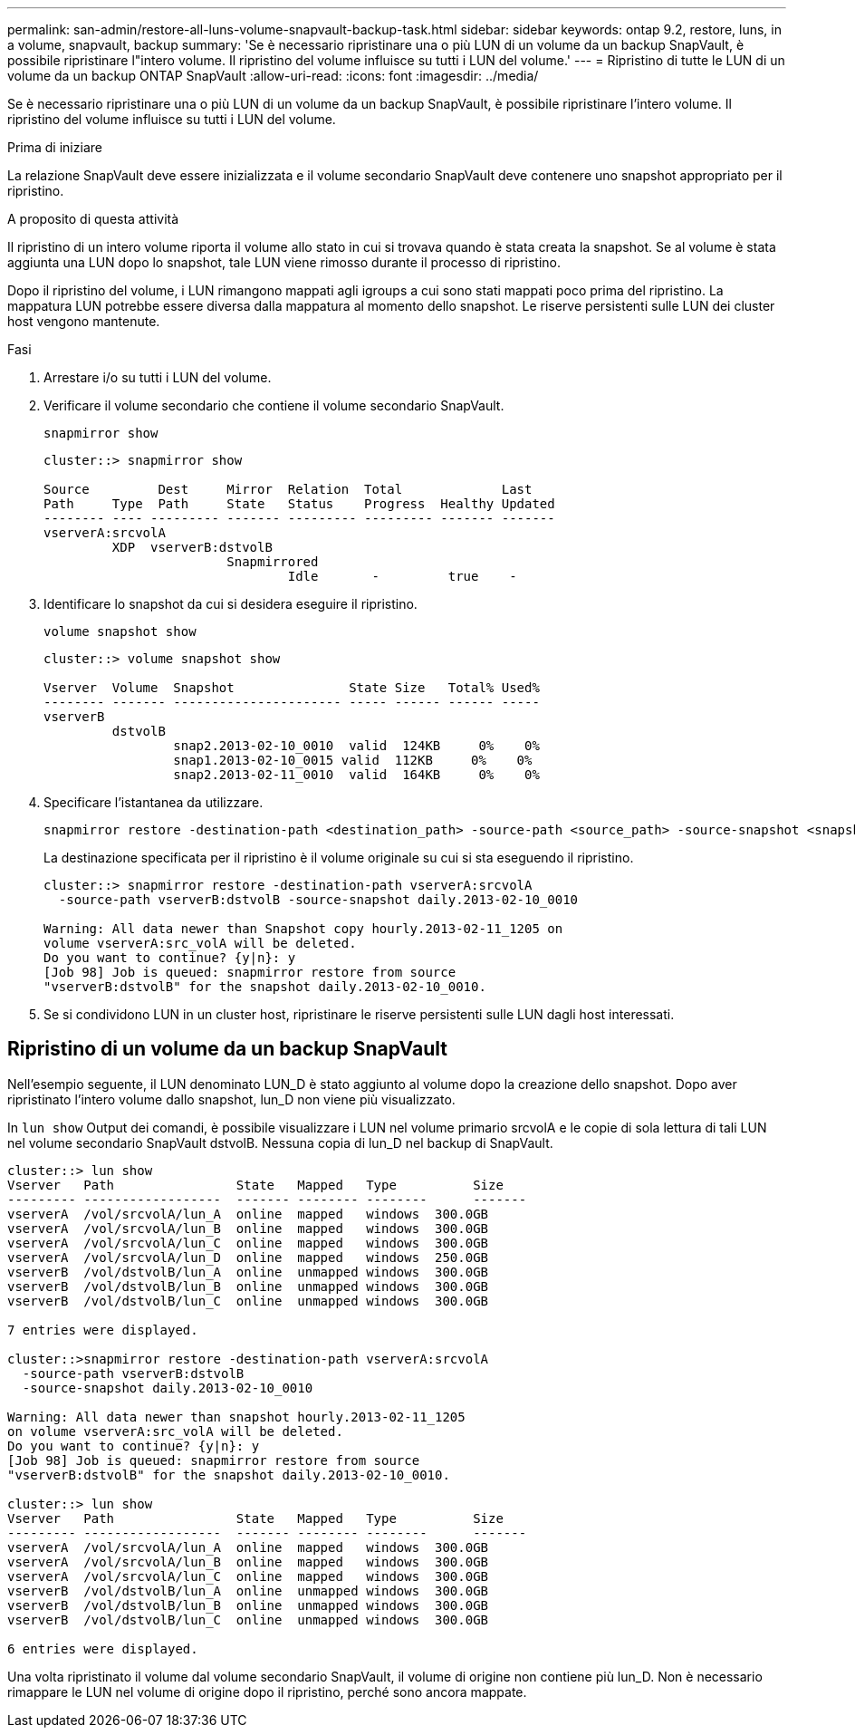 ---
permalink: san-admin/restore-all-luns-volume-snapvault-backup-task.html 
sidebar: sidebar 
keywords: ontap 9.2, restore, luns, in a volume, snapvault, backup 
summary: 'Se è necessario ripristinare una o più LUN di un volume da un backup SnapVault, è possibile ripristinare l"intero volume. Il ripristino del volume influisce su tutti i LUN del volume.' 
---
= Ripristino di tutte le LUN di un volume da un backup ONTAP SnapVault
:allow-uri-read: 
:icons: font
:imagesdir: ../media/


[role="lead"]
Se è necessario ripristinare una o più LUN di un volume da un backup SnapVault, è possibile ripristinare l'intero volume. Il ripristino del volume influisce su tutti i LUN del volume.

.Prima di iniziare
La relazione SnapVault deve essere inizializzata e il volume secondario SnapVault deve contenere uno snapshot appropriato per il ripristino.

.A proposito di questa attività
Il ripristino di un intero volume riporta il volume allo stato in cui si trovava quando è stata creata la snapshot. Se al volume è stata aggiunta una LUN dopo lo snapshot, tale LUN viene rimosso durante il processo di ripristino.

Dopo il ripristino del volume, i LUN rimangono mappati agli igroups a cui sono stati mappati poco prima del ripristino. La mappatura LUN potrebbe essere diversa dalla mappatura al momento dello snapshot. Le riserve persistenti sulle LUN dei cluster host vengono mantenute.

.Fasi
. Arrestare i/o su tutti i LUN del volume.
. Verificare il volume secondario che contiene il volume secondario SnapVault.
+
[source, cli]
----
snapmirror show
----
+
[listing]
----
cluster::> snapmirror show

Source         Dest     Mirror  Relation  Total             Last
Path     Type  Path     State   Status    Progress  Healthy Updated
-------- ---- --------- ------- --------- --------- ------- -------
vserverA:srcvolA
         XDP  vserverB:dstvolB
                        Snapmirrored
                                Idle       -         true    -
----
. Identificare lo snapshot da cui si desidera eseguire il ripristino.
+
[source, cli]
----
volume snapshot show
----
+
[listing]
----
cluster::> volume snapshot show

Vserver  Volume  Snapshot               State Size   Total% Used%
-------- ------- ---------------------- ----- ------ ------ -----
vserverB
         dstvolB
                 snap2.2013-02-10_0010  valid  124KB     0%    0%
                 snap1.2013-02-10_0015 valid  112KB     0%    0%
                 snap2.2013-02-11_0010  valid  164KB     0%    0%
----
. Specificare l'istantanea da utilizzare.
+
[source, cli]
----
snapmirror restore -destination-path <destination_path> -source-path <source_path> -source-snapshot <snapshot_name>
----
+
La destinazione specificata per il ripristino è il volume originale su cui si sta eseguendo il ripristino.

+
[listing]
----
cluster::> snapmirror restore -destination-path vserverA:srcvolA
  -source-path vserverB:dstvolB -source-snapshot daily.2013-02-10_0010

Warning: All data newer than Snapshot copy hourly.2013-02-11_1205 on
volume vserverA:src_volA will be deleted.
Do you want to continue? {y|n}: y
[Job 98] Job is queued: snapmirror restore from source
"vserverB:dstvolB" for the snapshot daily.2013-02-10_0010.
----
. Se si condividono LUN in un cluster host, ripristinare le riserve persistenti sulle LUN dagli host interessati.




== Ripristino di un volume da un backup SnapVault

Nell'esempio seguente, il LUN denominato LUN_D è stato aggiunto al volume dopo la creazione dello snapshot. Dopo aver ripristinato l'intero volume dallo snapshot, lun_D non viene più visualizzato.

In `lun show` Output dei comandi, è possibile visualizzare i LUN nel volume primario srcvolA e le copie di sola lettura di tali LUN nel volume secondario SnapVault dstvolB. Nessuna copia di lun_D nel backup di SnapVault.

[listing]
----
cluster::> lun show
Vserver   Path                State   Mapped   Type          Size
--------- ------------------  ------- -------- --------      -------
vserverA  /vol/srcvolA/lun_A  online  mapped   windows  300.0GB
vserverA  /vol/srcvolA/lun_B  online  mapped   windows  300.0GB
vserverA  /vol/srcvolA/lun_C  online  mapped   windows  300.0GB
vserverA  /vol/srcvolA/lun_D  online  mapped   windows  250.0GB
vserverB  /vol/dstvolB/lun_A  online  unmapped windows  300.0GB
vserverB  /vol/dstvolB/lun_B  online  unmapped windows  300.0GB
vserverB  /vol/dstvolB/lun_C  online  unmapped windows  300.0GB

7 entries were displayed.

cluster::>snapmirror restore -destination-path vserverA:srcvolA
  -source-path vserverB:dstvolB
  -source-snapshot daily.2013-02-10_0010

Warning: All data newer than snapshot hourly.2013-02-11_1205
on volume vserverA:src_volA will be deleted.
Do you want to continue? {y|n}: y
[Job 98] Job is queued: snapmirror restore from source
"vserverB:dstvolB" for the snapshot daily.2013-02-10_0010.

cluster::> lun show
Vserver   Path                State   Mapped   Type          Size
--------- ------------------  ------- -------- --------      -------
vserverA  /vol/srcvolA/lun_A  online  mapped   windows  300.0GB
vserverA  /vol/srcvolA/lun_B  online  mapped   windows  300.0GB
vserverA  /vol/srcvolA/lun_C  online  mapped   windows  300.0GB
vserverB  /vol/dstvolB/lun_A  online  unmapped windows  300.0GB
vserverB  /vol/dstvolB/lun_B  online  unmapped windows  300.0GB
vserverB  /vol/dstvolB/lun_C  online  unmapped windows  300.0GB

6 entries were displayed.
----
Una volta ripristinato il volume dal volume secondario SnapVault, il volume di origine non contiene più lun_D. Non è necessario rimappare le LUN nel volume di origine dopo il ripristino, perché sono ancora mappate.
